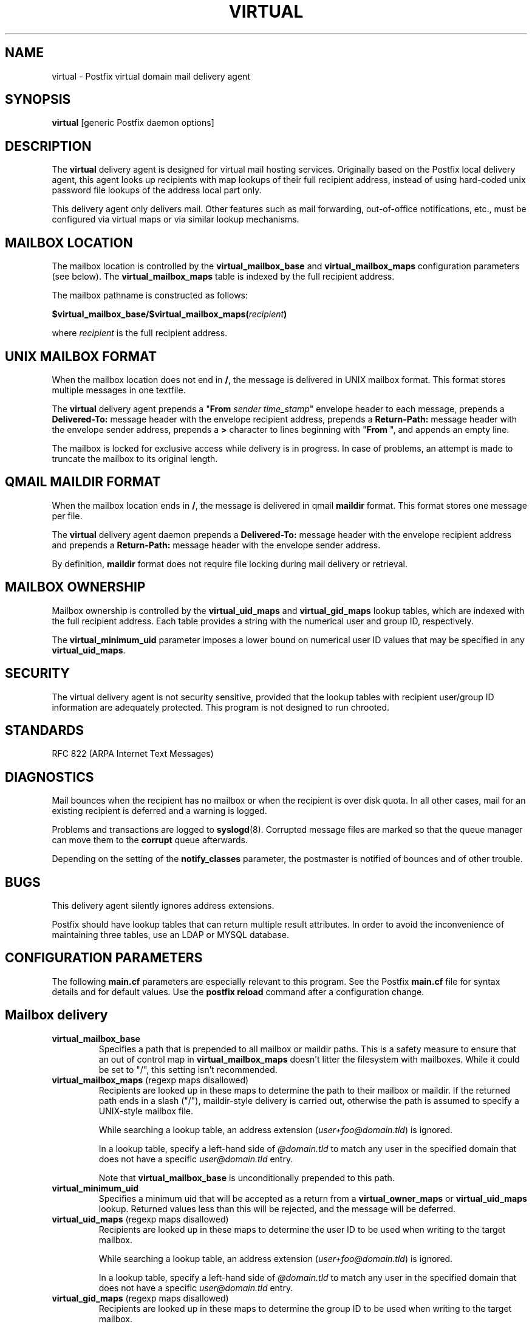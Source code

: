 .TH VIRTUAL 8 
.ad
.fi
.SH NAME
virtual
\-
Postfix virtual domain mail delivery agent
.SH SYNOPSIS
.na
.nf
\fBvirtual\fR [generic Postfix daemon options]
.SH DESCRIPTION
.ad
.fi
The \fBvirtual\fR delivery agent is designed for virtual mail
hosting services. Originally based on the Postfix local delivery
agent, this agent looks up recipients with map lookups of their
full recipient address, instead of using hard-coded unix password
file lookups of the address local part only.

This delivery agent only delivers mail.  Other features such as
mail forwarding, out-of-office notifications, etc., must be
configured via virtual maps or via similar lookup mechanisms.
.SH MAILBOX LOCATION
.na
.nf
.ad
.fi
The mailbox location is controlled by the \fBvirtual_mailbox_base\fR
and \fBvirtual_mailbox_maps\fR configuration parameters (see below).
The \fBvirtual_mailbox_maps\fR table is indexed by the full recipient
address.

The mailbox pathname is constructed as follows:

.ti +2
\fB$virtual_mailbox_base/$virtual_mailbox_maps(\fIrecipient\fB)\fR

where \fIrecipient\fR is the full recipient address.
.SH UNIX MAILBOX FORMAT
.na
.nf
.ad
.fi
When the mailbox location does not end in \fB/\fR, the message
is delivered in UNIX mailbox format.   This format stores multiple
messages in one textfile.

The \fBvirtual\fR delivery agent prepends a "\fBFrom \fIsender
time_stamp\fR" envelope header to each message, prepends a
\fBDelivered-To:\fR message header with the envelope recipient
address, prepends a \fBReturn-Path:\fR message header with the
envelope sender address, prepends a \fB>\fR character to lines
beginning with "\fBFrom \fR", and appends an empty line.

The mailbox is locked for exclusive access while delivery is in
progress. In case of problems, an attempt is made to truncate the
mailbox to its original length.
.SH QMAIL MAILDIR FORMAT
.na
.nf
.ad
.fi
When the mailbox location ends in \fB/\fR, the message is delivered
in qmail \fBmaildir\fR format. This format stores one message per file.

The \fBvirtual\fR delivery agent daemon prepends a \fBDelivered-To:\fR
message header with the envelope recipient address and prepends a
\fBReturn-Path:\fR message header with the envelope sender address.

By definition, \fBmaildir\fR format does not require file locking
during mail delivery or retrieval.
.SH MAILBOX OWNERSHIP
.na
.nf
.ad
.fi
Mailbox ownership is controlled by the \fBvirtual_uid_maps\fR
and \fBvirtual_gid_maps\fR lookup tables, which are indexed
with the full recipient address. Each table provides
a string with the numerical user and group ID, respectively.

The \fBvirtual_minimum_uid\fR parameter imposes a lower bound on
numerical user ID values that may be specified in any
\fBvirtual_uid_maps\fR.
.SH SECURITY
.na
.nf
.ad
.fi
The virtual delivery agent is not security sensitive, provided
that the lookup tables with recipient user/group ID information are
adequately protected. This program is not designed to run chrooted.
.SH STANDARDS
.na
.nf
RFC 822 (ARPA Internet Text Messages)
.SH DIAGNOSTICS
.ad
.fi
Mail bounces when the recipient has no mailbox or when the
recipient is over disk quota. In all other cases, mail for
an existing recipient is deferred and a warning is logged.

Problems and transactions are logged to \fBsyslogd\fR(8).
Corrupted message files are marked so that the queue
manager can move them to the \fBcorrupt\fR queue afterwards.

Depending on the setting of the \fBnotify_classes\fR parameter,
the postmaster is notified of bounces and of other trouble.
.SH BUGS
.ad
.fi
This delivery agent silently ignores address extensions.

Postfix should have lookup tables that can return multiple result
attributes. In order to avoid the inconvenience of maintaining
three tables, use an LDAP or MYSQL database.
.SH CONFIGURATION PARAMETERS
.na
.nf
.ad
.fi
The following \fBmain.cf\fR parameters are especially relevant to
this program. See the Postfix \fBmain.cf\fR file for syntax details
and for default values. Use the \fBpostfix reload\fR command after
a configuration change.
.SH Mailbox delivery
.ad
.fi
.IP \fBvirtual_mailbox_base\fR
Specifies a path that is prepended to all mailbox or maildir paths.
This is a safety measure to ensure that an out of control map in
\fBvirtual_mailbox_maps\fR doesn't litter the filesystem with mailboxes.
While it could be set to "/", this setting isn't recommended.
.IP "\fBvirtual_mailbox_maps\fR (regexp maps disallowed)"
Recipients are looked up in these maps to determine the path to
their mailbox or maildir. If the returned path ends in a slash
("/"), maildir-style delivery is carried out, otherwise the
path is assumed to specify a UNIX-style mailbox file.

While searching a lookup table, an address extension
(\fIuser+foo@domain.tld\fR) is ignored.

In a lookup table, specify a left-hand side of \fI@domain.tld\fR
to match any user in the specified domain that does not have a
specific \fIuser@domain.tld\fR entry.

Note that \fBvirtual_mailbox_base\fR is unconditionally prepended
to this path.
.IP \fBvirtual_minimum_uid\fR
Specifies a minimum uid that will be accepted as a return from
a \fBvirtual_owner_maps\fR or \fBvirtual_uid_maps\fR lookup.
Returned values less than this will be rejected, and the message
will be deferred.
.IP "\fBvirtual_uid_maps\fR (regexp maps disallowed)"
Recipients are looked up in these maps to determine the user ID to be
used when writing to the target mailbox.

While searching a lookup table, an address extension
(\fIuser+foo@domain.tld\fR) is ignored.

In a lookup table, specify a left-hand side of \fI@domain.tld\fR
to match any user in the specified domain that does not have a
specific \fIuser@domain.tld\fR entry.
.IP "\fBvirtual_gid_maps\fR (regexp maps disallowed)"
Recipients are looked up in these maps to determine the group ID to be
used when writing to the target mailbox.

While searching a lookup table, an address extension
(\fIuser+foo@domain.tld\fR) is ignored.

In a lookup table, specify a left-hand side of \fI@domain.tld\fR
to match any user in the specified domain that does not have a
specific \fIuser@domain.tld\fR entry.
.SH "Locking controls"
.ad
.fi
.IP \fBvirtual_mailbox_lock\fR
How to lock UNIX-style mailboxes: one or more of \fBflock\fR,
\fBfcntl\fR or \fBdotlock\fR. The \fBdotlock\fR method requires
that the recipient UID or GID has write access to the parent
directory of the mailbox file.

This setting is ignored with \fBmaildir\fR style delivery,
because such deliveries are safe without explicit locks.

Use the command \fBpostconf -l\fR to find out what locking methods
are available on your system.
.IP \fBdeliver_lock_attempts\fR
Limit the number of attempts to acquire an exclusive lock
on a UNIX-style mailbox file.
.IP \fBdeliver_lock_delay\fR
Time (default: seconds) between successive attempts to acquire
an exclusive lock on a UNIX-style mailbox file. The actual delay
is slightly randomized.
.IP \fBstale_lock_time\fR
Limit the time after which a stale lockfile is removed (applicable
to UNIX-style mailboxes only).
.SH "Resource controls"
.ad
.fi
.IP \fBvirtual_destination_concurrency_limit\fR
Limit the number of parallel deliveries to the same domain
via the \fBvirtual\fR delivery agent.
The default limit is taken from the
\fBdefault_destination_concurrency_limit\fR parameter.
The limit is enforced by the Postfix queue manager.
.IP \fBvirtual_destination_recipient_limit\fR
Limit the number of recipients per message delivery
via the \fBvirtual\fR delivery agent.
The default limit is taken from the
\fBdefault_destination_recipient_limit\fR parameter.
The limit is enforced by the Postfix queue manager.
.IP \fBvirtual_mailbox_limit\fR
The maximal size in bytes of a mailbox or maildir file.
Set to zero to disable the limit.
.SH HISTORY
.na
.nf
.ad
.fi
This agent was originally based on the Postfix local delivery
agent. Modifications mainly consisted of removing code that either
was not applicable or that was not safe in this context: aliases,
~user/.forward files, delivery to "|command" or to /file/name.

The \fBDelivered-To:\fR header appears in the \fBqmail\fR system
by Daniel Bernstein.

The \fBmaildir\fR structure appears in the \fBqmail\fR system
by Daniel Bernstein.
.SH SEE ALSO
.na
.nf
bounce(8) non-delivery status reports
syslogd(8) system logging
qmgr(8) queue manager
.SH LICENSE
.na
.nf
.ad
.fi
The Secure Mailer license must be distributed with this software.
.SH AUTHOR(S)
.na
.nf
Wietse Venema
IBM T.J. Watson Research
P.O. Box 704
Yorktown Heights, NY 10598, USA

Andrew McNamara
andrewm@connect.com.au
connect.com.au Pty. Ltd.
Level 3, 213 Miller St
North Sydney 2060, NSW, Australia
